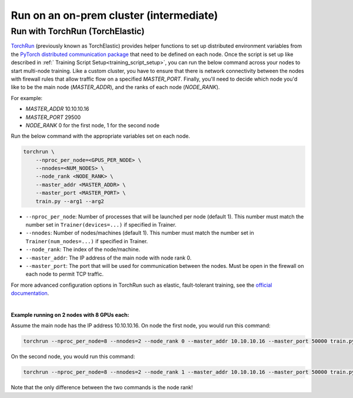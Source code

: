 ########################################
Run on an on-prem cluster (intermediate)
########################################

.. _torch_distributed_run:

********************************
Run with TorchRun (TorchElastic)
********************************

`TorchRun <https://pytorch.org/docs/stable/elastic/run.html>`__ (previously known as TorchElastic) provides helper functions to set up distributed environment variables from the `PyTorch distributed communication package <https://pytorch.org/docs/stable/distributed.html#environment-variable-initialization>`__ that need to be defined on each node.
Once the script is set up like described in :ref:` Training Script Setup<training_script_setup>`, you can run the below command across your nodes to start multi-node training.
Like a custom cluster, you have to ensure that there is network connectivity between the nodes with firewall rules that allow traffic flow on a specified *MASTER_PORT*.
Finally, you'll need to decide which node you'd like to be the main node (*MASTER_ADDR*), and the ranks of each node (*NODE_RANK*).

For example:

* *MASTER_ADDR* 10.10.10.16
* *MASTER_PORT* 29500
* *NODE_RANK* 0 for the first node, 1 for the second node

Run the below command with the appropriate variables set on each node.

.. code-block:: bash

    torchrun \
        --nproc_per_node=<GPUS_PER_NODE> \
        --nnodes=<NUM_NODES> \
        --node_rank <NODE_RANK> \
        --master_addr <MASTER_ADDR> \
        --master_port <MASTER_PORT> \
        train.py --arg1 --arg2


- ``--nproc_per_node``: Number of processes that will be launched per node (default 1). This number must match the number set in ``Trainer(devices=...)`` if specified in Trainer.
- ``--nnodes``: Number of nodes/machines (default 1). This number must match the number set in ``Trainer(num_nodes=...)`` if specified in Trainer.
- ``--node_rank``: The index of the node/machine.
- ``--master_addr``: The IP address of the main node with node rank 0.
- ``--master_port``: The port that will be used for communication between the nodes. Must be open in the firewall on each node to permit TCP traffic.

For more advanced configuration options in TorchRun such as elastic, fault-tolerant training, see the `official documentation <https://pytorch.org/docs/stable/elastic/run.html>`_.

|

**Example running on 2 nodes with 8 GPUs each:**

Assume the main node has the IP address 10.10.10.16.
On node the first node, you would run this command:

.. code-block:: bash

    torchrun --nproc_per_node=8 --nnodes=2 --node_rank 0 --master_addr 10.10.10.16 --master_port 50000 train.py

On the second node, you would run this command:

.. code-block:: bash

    torchrun --nproc_per_node=8 --nnodes=2 --node_rank 1 --master_addr 10.10.10.16 --master_port 50000 train.py

Note that the only difference between the two commands is the node rank!
